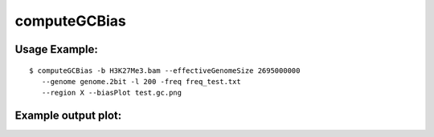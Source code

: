 computeGCBias
=============

.. argparse::
   :ref: deeptools.computeGCBias.parse_arguments
   :prog: computeGCBias

   
Usage Example:
~~~~~~~~~~~~~~

::
	
   $ computeGCBias -b H3K27Me3.bam --effectiveGenomeSize 2695000000 
      --genome genome.2bit -l 200 -freq freq_test.txt 
      --region X --biasPlot test.gc.png


Example output plot:
~~~~~~~~~~~~~~~~~~~~

.. image:: test_plots/ExampleComputeGCBias.png